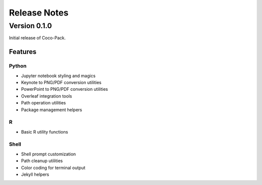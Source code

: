 .. _release_notes:

=============
Release Notes
=============

Version 0.1.0
=============

Initial release of Coco-Pack.

Features
--------

Python
~~~~~~

- Jupyter notebook styling and magics
- Keynote to PNG/PDF conversion utilities
- PowerPoint to PNG/PDF conversion utilities
- Overleaf integration tools
- Path operation utilities
- Package management helpers

R
~

- Basic R utility functions

Shell
~~~~~

- Shell prompt customization
- Path cleanup utilities
- Color coding for terminal output
- Jekyll helpers